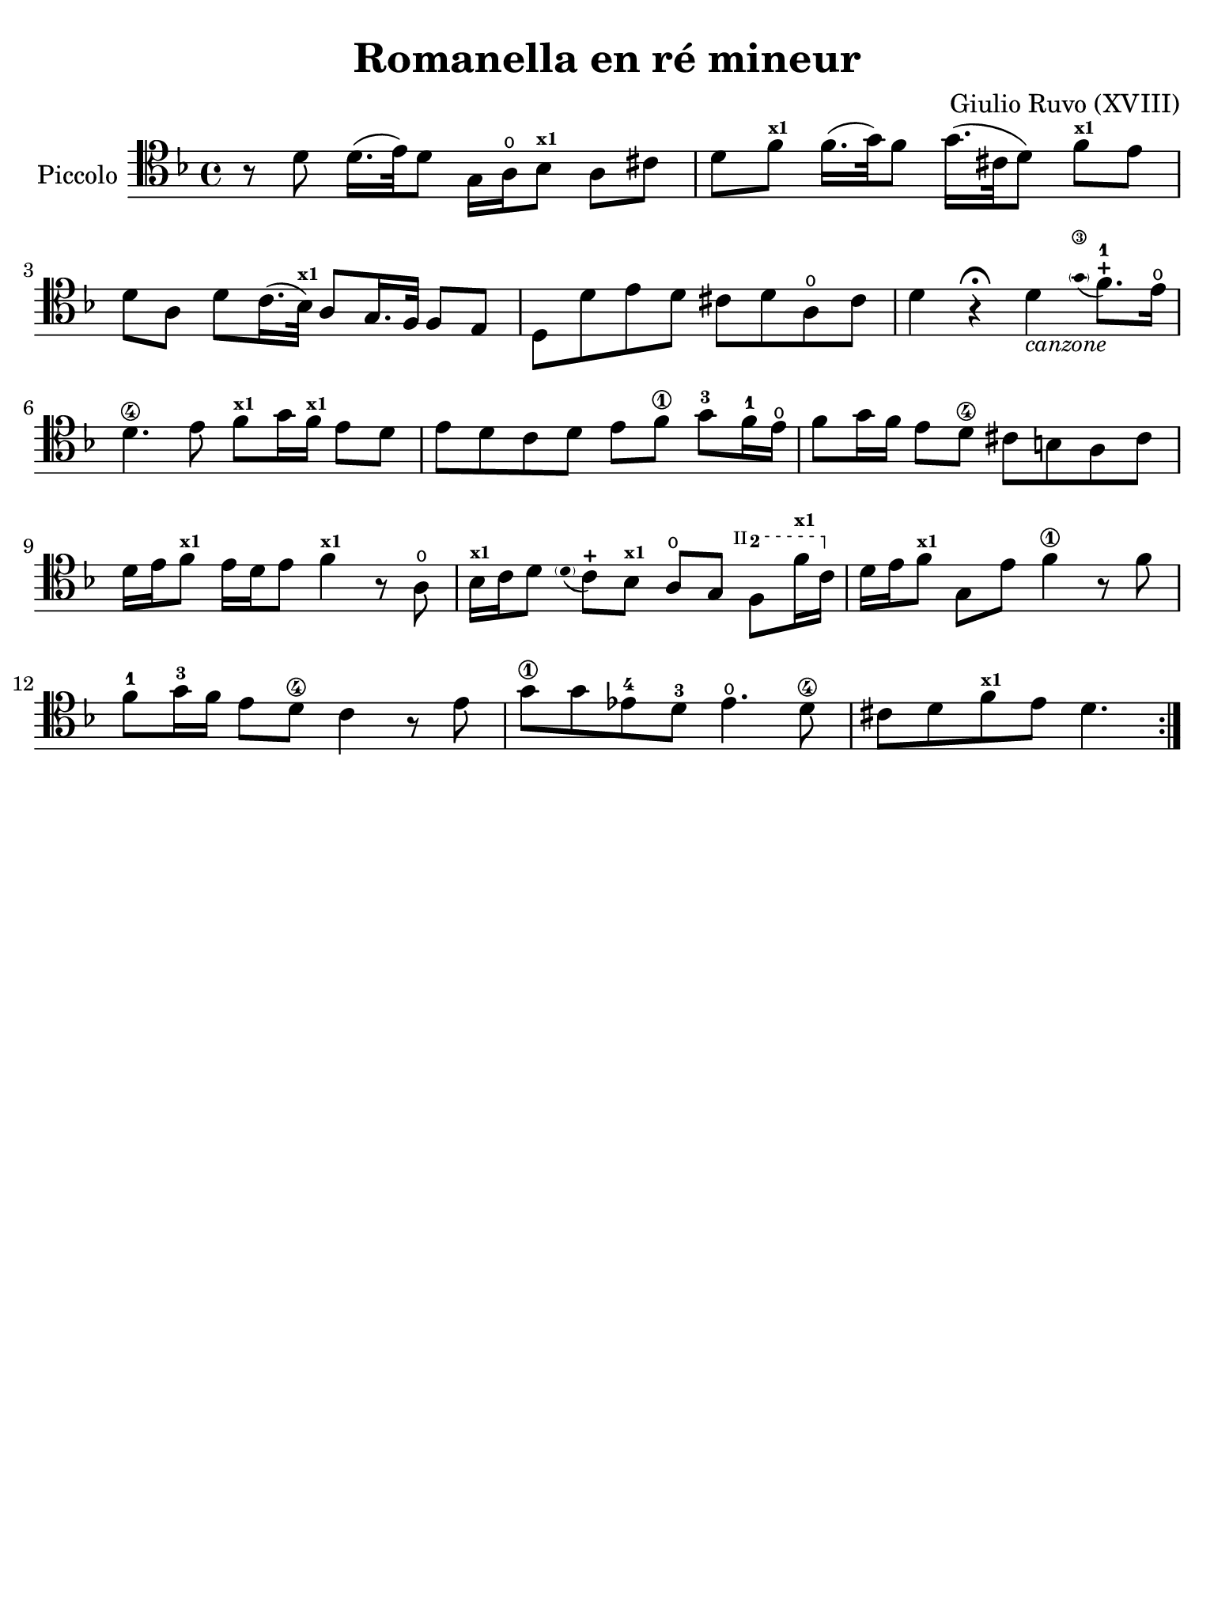 #(set-global-staff-size 21)

\version "2.24.0"

\header {
  title    = "Romanella en ré mineur"
  composer = "Giulio Ruvo (XVIII)"
  tagline  = ""
}

\language "italiano"

% iPad Pro 12.9

\paper {
  paper-width  = 195\mm
  paper-height = 260\mm
%  indent = #0
  page-count = #1
  line-width = #184
  print-page-number = ##f
  ragged-last-bottom = ##t
  ragged-bottom = ##f
%  ragged-last = ##t
}

startModernBarre =
#(define-event-function (fretnum partial)
   (number? number?)
    #{
      \tweak bound-details.left.text
        \markup
          \teeny \concat {
          #(format #f "~@r" fretnum)
          \hspace #.2
          \lower #.3 \small \bold \fontsize #-2 #(number->string partial)
          \hspace #.5
        }
      \tweak font-size -1
      \tweak font-shape #'upright
      \tweak style #'dashed-line
      \tweak dash-fraction #0.3
      \tweak dash-period #1
      \tweak bound-details.left.stencil-align-dir-y #0.35
      \tweak bound-details.left.padding 2.5 % was 0.25
      \tweak bound-details.left.attach-dir -1
      \tweak bound-details.left-broken.text ##f
      \tweak bound-details.left-broken.attach-dir -1
      %% adjust the numeric values to fit your needs:
      \tweak bound-details.left-broken.padding 0.5 %% was 1.5
      \tweak bound-details.right-broken.padding 0
      \tweak bound-details.right.padding 0.25
      \tweak bound-details.right.attach-dir 2
      \tweak bound-details.right-broken.text ##f
      \tweak bound-details.right.text
        \markup
          \with-dimensions #'(0 . 0) #'(-.3 . 0) %% was (0 . -1)
          \draw-line #'(0 . -1)
      \startTextSpan
   #})

stopBarre = \stopTextSpan

\score {
  \new Staff
  \with {instrumentName = #"Piccolo"}{
    \override Hairpin.to-barline = ##f
    \repeat volta 2 {
      \time 4/4
      \clef "tenor"
      \key re \minor

      | r8 re'8 re'16.( mi'32) re'8
        sol16 la16\open sib8^\markup{\bold\teeny x1} la8 dod'8
      | re'8 fa'8^\markup{\bold\teeny x1} fa'16.( sol'32) fa'8
        sol'16.( dod'32 re'8) fa'8^\markup{\bold\teeny x1} mi'8
      | re'8 la8 re'8 do'16.( sib32^\markup{\bold\teeny x1})
        la8 sol16. fa32 fa8 mi8
      | re8 re'8 mi'8 re'8 dod'8 re'8 la8\open dod'8
      | re'4 r4\fermata re'4_\markup{\small\italic "canzone"}
        \appoggiatura {\hide Stem \parenthesize sol'8\3 \undo \hide Stem}
        fa'8.-1-+ mi'16\open
      | re'4.\4 mi'8 fa'8^\markup{\bold\teeny x1} sol'16 
        fa'16^\markup{\bold\teeny x1} mi'8 re'8
      | mi'8 re'8 do'8 re'8 mi'8 fa'8\1 
        sol'8-3 fa'16-1 mi'16\open
      | fa'8 sol'16 fa'16 mi'8 re'8\4 dod'8 si8 la8 dod'8
      | re'16 mi'16 fa'8^\markup{\bold\teeny x1} mi'16 re'16 
        mi'8 fa'4^\markup{\bold\teeny x1} r8 la8\open
      | sib16^\markup{\bold\teeny x1} do'16 re'8
        \appoggiatura {\hide Stem \parenthesize re'8 \undo \hide Stem}
        do'8-+ sib8^\markup{\bold\teeny x1} la8\open 
        sol8 \startModernBarre #2 #2 fa8 fa'16^\markup{\bold\teeny x1} 
        do'16 \stopBarre
      | re'16 mi'16 fa'8^\markup{\bold\teeny x1} 
        sol8 mi'8 fa'4\1 r8 fa'8
      | fa'8-1 sol'16-3 fa'16 mi'8 re'8\4 do'4 r8 mi'8
      | sol'8\1 sol'8 mib'8-4 re'8-3 mib'4.\open re'8\4
      | dod'8 re'8 fa'8^\markup{\bold\teeny x1} mi'8 re'4.
    }
  }
}
